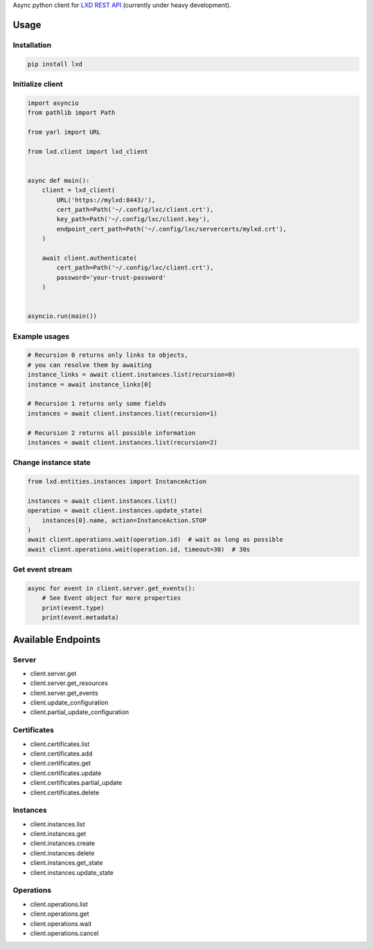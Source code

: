 Async python client for `LXD REST API`_ (currently under heavy development).

.. _LXD REST API: https://linuxcontainers.org/lxd/api/master/#/

Usage
-----

Installation
~~~~~~~~~~~~

.. code-block:: shell

    pip install lxd


Initialize client
~~~~~~~~~~~~~~~~~
.. code-block:: python

    import asyncio
    from pathlib import Path

    from yarl import URL

    from lxd.client import lxd_client


    async def main():
        client = lxd_client(
            URL('https://mylxd:8443/'),
            cert_path=Path('~/.config/lxc/client.crt'),
            key_path=Path('~/.config/lxc/client.key'),
            endpoint_cert_path=Path('~/.config/lxc/servercerts/mylxd.crt'),
        )

        await client.authenticate(
            cert_path=Path('~/.config/lxc/client.crt'),
            password='your-trust-password'
        )


    asyncio.run(main())

Example usages
~~~~~~~~~~~~~~
.. code-block:: python

    # Recursion 0 returns only links to objects,
    # you can resolve them by awaiting
    instance_links = await client.instances.list(recursion=0)
    instance = await instance_links[0]

    # Recursion 1 returns only some fields
    instances = await client.instances.list(recursion=1)

    # Recursion 2 returns all possible information
    instances = await client.instances.list(recursion=2)


Change instance state
~~~~~~~~~~~~~~~~~~~~~
.. code-block:: python

    from lxd.entities.instances import InstanceAction

    instances = await client.instances.list()
    operation = await client.instances.update_state(
        instances[0].name, action=InstanceAction.STOP
    )
    await client.operations.wait(operation.id)  # wait as long as possible
    await client.operations.wait(operation.id, timeout=30)  # 30s


Get event stream
~~~~~~~~~~~~~~~~
.. code-block:: python

    async for event in client.server.get_events():
        # See Event object for more properties
        print(event.type)
        print(event.metadata)


Available Endpoints
-------------------

Server
~~~~~~
* client.server.get
* client.server.get_resources
* client.server.get_events
* client.update_configuration
* client.partial_update_configuration

Certificates
~~~~~~~~~~~~
* client.certificates.list
* client.certificates.add
* client.certificates.get
* client.certificates.update
* client.certificates.partial_update
* client.certificates.delete

Instances
~~~~~~~~~
* client.instances.list
* client.instances.get
* client.instances.create
* client.instances.delete
* client.instances.get_state
* client.instances.update_state

Operations
~~~~~~~~~~
* client.operations.list
* client.operations.get
* client.operations.wait
* client.operations.cancel
